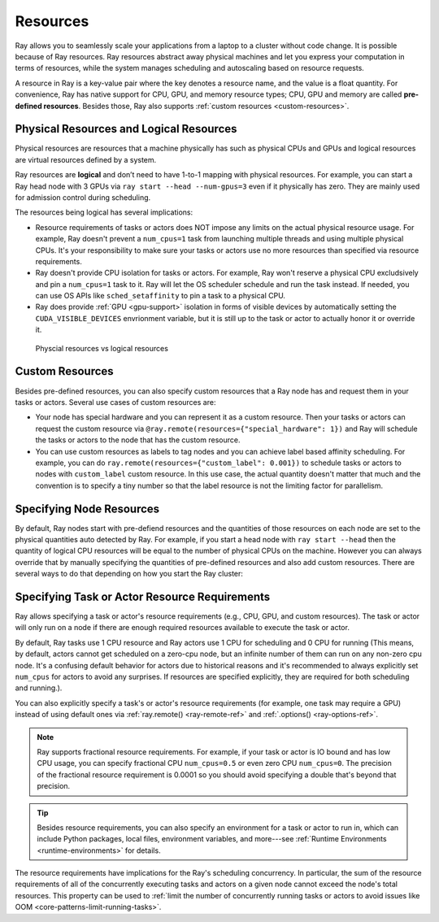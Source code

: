 .. _core-resources:

Resources
=========

Ray allows you to seamlessly scale your applications from a laptop to a cluster without code change.
It is possible because of Ray resources.
Ray resources abstract away physical machines and let you express your computation in terms of resources,
while the system manages scheduling and autoscaling based on resource requests.

A resource in Ray is a key-value pair where the key denotes a resource name, and the value is a float quantity.
For convenience, Ray has native support for CPU, GPU, and memory resource types; CPU, GPU and memory are called **pre-defined resources**.
Besides those, Ray also supports :ref:`custom resources <custom-resources>`.

Physical Resources and Logical Resources
----------------------------------------

Physical resources are resources that a machine physically has such as physical CPUs and GPUs
and logical resources are virtual resources defined by a system.

Ray resources are **logical** and don’t need to have 1-to-1 mapping with physical resources.
For example, you can start a Ray head node with 3 GPUs via ``ray start --head --num-gpus=3`` even if it physically has zero.
They are mainly used for admission control during scheduling.

The resources being logical has several implications:

- Resource requirements of tasks or actors does NOT impose any limits on the actual physical resource usage.
  For example, Ray doesn't prevent a ``num_cpus=1`` task from launching multiple threads and using multiple physical CPUs.
  It's your responsibility to make sure your tasks or actors use no more resources than specified via resource requirements.
- Ray doesn't provide CPU isolation for tasks or actors.
  For example, Ray won't reserve a physical CPU excludsively and pin a ``num_cpus=1`` task to it.
  Ray will let the OS scheduler schedule and run the task instead.
  If needed, you can use OS APIs like ``sched_setaffinity`` to pin a task to a physical CPU.
- Ray does provide :ref:`GPU <gpu-support>` isolation in forms of visible devices by automatically setting the ``CUDA_VISIBLE_DEVICES`` envrionment variable,
  but it is still up to the task or actor to actually honor it or override it.

.. figure:: ../images/physical_resources_vs_logical_resources.svg

  Physcial resources vs logical resources

.. _custom-resources:

Custom Resources
----------------

Besides pre-defined resources, you can also specify custom resources that a Ray node has and request them in your tasks or actors.
Several use cases of custom resources are:

- Your node has special hardware and you can represent it as a custom resource.
  Then your tasks or actors can request the custom resource via ``@ray.remote(resources={"special_hardware": 1})``
  and Ray will schedule the tasks or actors to the node that has the custom resource.
- You can use custom resources as labels to tag nodes and you can achieve label based affinity scheduling.
  For example, you can do ``ray.remote(resources={"custom_label": 0.001})`` to schedule tasks or actors to nodes with ``custom_label`` custom resource.
  In this use case, the actual quantity doesn't matter that much and the convention is to specify a tiny number so that the label resource is
  not the limiting factor for parallelism.

Specifying Node Resources
-------------------------

By default, Ray nodes start with pre-defiend resources and the quantities of those resources on each node are set to the physical quantities auto detected by Ray.
For example, if you start a head node with ``ray start --head`` then the quantity of logical CPU resources will be equal to the number of physical CPUs on the machine.
However you can always override that by manually specifying the quantities of pre-defined resources and also add custom resources.
There are several ways to do that depending on how you start the Ray cluster:

.. tabbed:: ray.init()

    If you are using :ref:`ray.init() <ray-init-ref>` to start a single node Ray cluster, you can do the following to manually specify node resources:

    .. literalinclude:: ../doc_code/resources.py
        :language: python
        :start-after: __specifying_node_resources_start__
        :end-before: __specifying_node_resources_end__

.. tabbed:: ray start

    If you are using :ref:`ray start <ray-start-doc>` to start a Ray node, you can run:

    .. code-block:: shell

        ray start --head --num-cpus=3 --num-gpus=4 --resources='{"special_hardware": 1, "custom_label": 1}'

.. tabbed:: ray up

    If you are using :ref:`ray up <ray-up-doc>` to start a Ray cluster, you can set the :ref:`resources field <cluster-configuration-resources-type>` in the yaml file:

    .. code-block:: yaml

        available_node_types:
          head:
            ...
            resources:
              CPU: 3
              GPU: 4
              special_hardware: 1
              custom_label: 1

.. tabbed:: kuberay

    If you are using :ref:`kuberay <kuberay-index>` to start a Ray cluster, you can set the :ref:`rayStartParams field <rayStartParams>` in the yaml file:

    .. code-block:: yaml

        headGroupSpec:
          rayStartParams:
            num-cpus: "3"
            num-gpus: "4"
            resources: '"{\"special_hardware\": 1, \"custom_label\": 1}"'


.. _resource-requirements:

Specifying Task or Actor Resource Requirements
----------------------------------------------

Ray allows specifying a task or actor's resource requirements (e.g., CPU, GPU, and custom resources).
The task or actor will only run on a node if there are enough required resources
available to execute the task or actor.

By default, Ray tasks use 1 CPU resource and Ray actors use 1 CPU for scheduling and 0 CPU for running
(This means, by default, actors cannot get scheduled on a zero-cpu node, but an infinite number of them can run on any non-zero cpu node.
It's a confusing default behavior for actors due to historical reasons and
it's recommended to always explicitly set ``num_cpus`` for actors to avoid any surprises.
If resources are specified explicitly, they are required for both scheduling and running.).

You can also explicitly specify a task's or actor's resource requirements (for example, one task may require a GPU) instead of using default ones via :ref:`ray.remote() <ray-remote-ref>` and :ref:`.options() <ray-options-ref>`.

.. tabbed:: Python

    .. literalinclude:: ../doc_code/resources.py
        :language: python
        :start-after: __specifying_resource_requirements_start__
        :end-before: __specifying_resource_requirements_end__

.. tabbed:: Java

    .. code-block:: java

        // Specify required resources.
        Ray.task(MyRayApp::myFunction).setResource("CPU", 1.0).setResource("GPU", 0.5).setResource("special_hardware", 1.0).remote();

        Ray.actor(Counter::new).setResource("CPU", 2.0).setResource("GPU", 0.5).remote();

.. tabbed:: C++

    .. code-block:: c++

        // Specify required resources.
        ray::Task(MyFunction).SetResource("CPU", 1.0).SetResource("GPU", 0.5).SetResource("special_hardware", 1.0).Remote();

        ray::Actor(CreateCounter).SetResource("CPU", 2.0).SetResource("GPU", 0.5).Remote();

.. note::

  Ray supports fractional resource requirements.
  For example, if your task or actor is IO bound and has low CPU usage, you can specify fractional CPU ``num_cpus=0.5`` or even zero CPU ``num_cpus=0``.
  The precision of the fractional resource requirement is 0.0001 so you should avoid specifying a double that's beyond that precision.

.. tip::

  Besides resource requirements, you can also specify an environment for a task or actor to run in,
  which can include Python packages, local files, environment variables, and more---see :ref:`Runtime Environments <runtime-environments>` for details.

The resource requirements have implications for the Ray's scheduling concurrency.
In particular, the sum of the resource requirements of all of the
concurrently executing tasks and actors on a given node cannot exceed the node's total resources.
This property can be used to :ref:`limit the number of concurrently running tasks or actors to avoid issues like OOM <core-patterns-limit-running-tasks>`.
